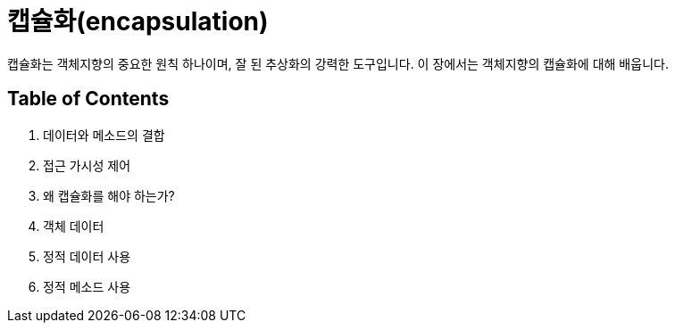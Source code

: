 = 캡슐화(encapsulation)

캡슐화는 객체지향의 중요한 원칙 하나이며, 잘 된 추상화의 강력한 도구입니다. 이 장에서는 객체지향의 캡슐화에 대해 배웁니다.

== Table of Contents

1.	데이터와 메소드의 결합
2.	접근 가시성 제어
3.	왜 캡슐화를 해야 하는가?
4.	객체 데이터
5.	정적 데이터 사용
6.	정적 메소드 사용